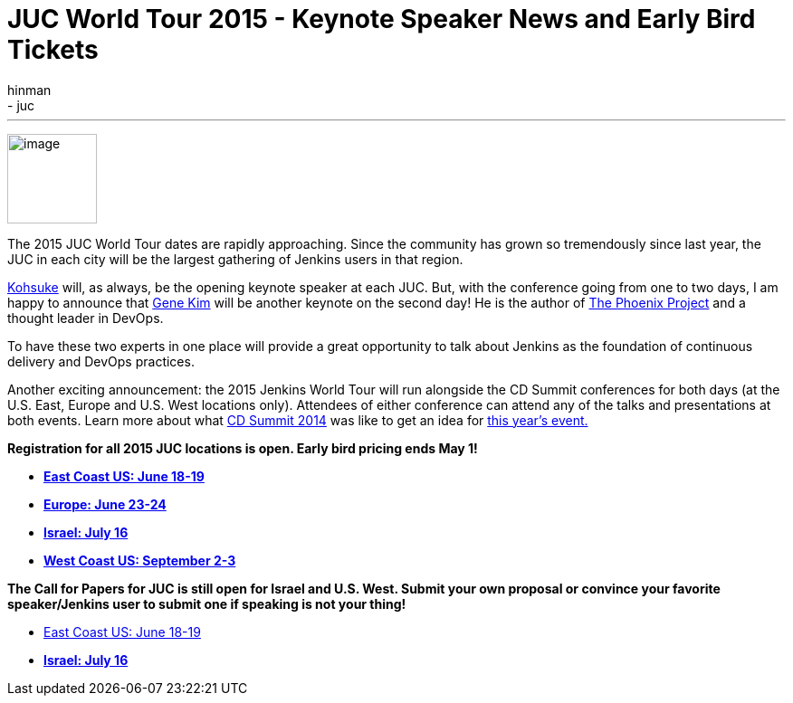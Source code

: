= JUC World Tour 2015 - Keynote Speaker News and Early Bird Tickets
:nodeid: 538
:created: 1428942935
:tags:
  - general
  - juc
:author: hinman
---
image:https://jenkins-ci.org/sites/default/files/images/The-Phoenix-Project-border_2.png[image,width=99] +


The 2015 JUC World Tour dates are rapidly approaching. Since the community has grown so tremendously since last year, the JUC in each city will be the largest gathering of Jenkins users in that region.


https://twitter.com/kohsukekawa[Kohsuke] will, as always, be the opening keynote speaker at each JUC. But, with the conference going from one to two days, I am happy to announce that http://www.realgenekim.me/[Gene Kim] will be another keynote on the second day! He is the author of https://www.amazon.com/Phoenix-Project-DevOps-Helping-Business/dp/0988262592/ref=tmm_hrd_swatch_0?_encoding=UTF8&sr=8-1&qid=1428523232[The Phoenix Project] and a thought leader in DevOps.


To have these two experts in one place will provide a great opportunity to talk about Jenkins as the foundation of continuous delivery and DevOps practices.


Another exciting announcement: the 2015 Jenkins World Tour will run alongside the CD Summit conferences for both days (at the U.S. East, Europe and U.S. West locations only). Attendees of either conference can attend any of the talks and presentations at both events. Learn more about what https://www.cloudbees.com/cdsummit[CD Summit 2014] was like to get an idea for https://www.cloudbees.com/cdsummit-2015/[this year's event.]


*Registration for all 2015 JUC locations is open. Early bird pricing ends May 1!*


* *https://www.regonline.com/register/checkin.aspx?EventId=1698436&MethodId=0&EventSessionId=&startnewreg=1[East Coast US: June 18-19]*
* *https://www.regonline.com/Register/Checkin.aspx?EventID=1698435[Europe: June 23-24]*
* *https://www.eventbrite.com/e/jenkins-user-conference-israel-tlv-david-inter-continental-july-16-2015-tickets-16393557572[Israel: July 16]*
* *https://www.regonline.com/Register/Checkin.aspx?EventID=1697214[West Coast US: September 2-3]*


*The Call for Papers for JUC is still open for Israel and U.S. West. Submit your own proposal or convince your favorite speaker/Jenkins user to submit one if speaking is not your thing!*


* https://www.cloudbees.com/jenkins-user-conference-call-papers[East Coast US: June 18-19]
* *https://www.cloudbees.com/jenkins-user-conference-call-papers[Israel: July 16]*
